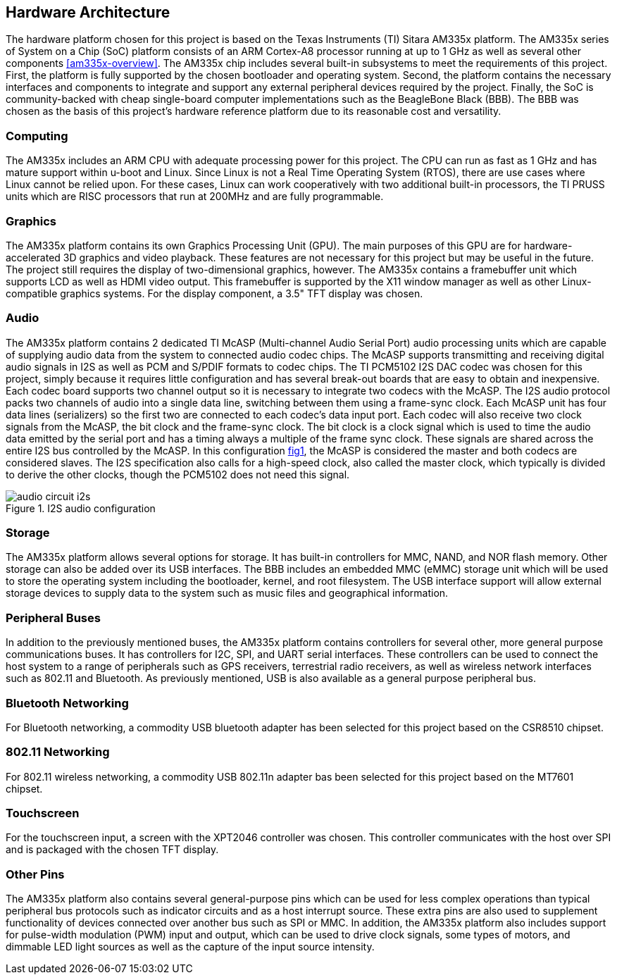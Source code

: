 == Hardware Architecture

The hardware platform chosen for this project is based on the Texas Instruments
(TI) Sitara AM335x platform. The AM335x series of System on a Chip (SoC)
platform consists of an ARM Cortex-A8 processor running at up to 1 GHz as well
as several other components <<am335x-overview>>. The AM335x chip includes
several built-in subsystems to meet the requirements of this project. First, the
platform is fully supported by the chosen bootloader and operating system.
Second, the platform contains the necessary interfaces and components to
integrate and support any external peripheral devices required by the project.
Finally, the SoC is community-backed with cheap single-board computer
implementations such as the BeagleBone Black (BBB). The BBB was chosen as the
basis of this project's hardware reference platform due to its reasonable cost
and versatility.

=== Computing

The AM335x includes an ARM CPU with adequate processing power for this project.
The CPU can run as fast as 1 GHz and has mature support within u-boot and Linux.
Since Linux is not a Real Time Operating System (RTOS), there are use cases
where Linux cannot be relied upon. For these cases, Linux can work cooperatively
with two additional built-in processors, the TI PRUSS units which are RISC
processors that run at 200MHz and are fully programmable.

=== Graphics

The AM335x platform contains its own Graphics Processing Unit (GPU). The main
purposes of this GPU are for hardware-accelerated 3D graphics and video
playback. These features are not necessary for this project but may be useful in
the future. The project still requires the display of two-dimensional graphics,
however. The AM335x contains a framebuffer unit which supports LCD as well as
HDMI video output. This framebuffer is supported by the X11 window manager as
well as other Linux-compatible graphics systems. For the display component, a
3.5" TFT display was chosen.

=== Audio

The AM335x platform contains 2 dedicated TI McASP (Multi-channel Audio Serial
Port) audio processing units which are capable of supplying audio data from the
system to connected audio codec chips. The McASP supports transmitting and
receiving digital audio signals in I2S as well as PCM and S/PDIF formats to
codec chips. The TI PCM5102 I2S DAC codec was chosen for this project, simply
because it requires little configuration and has several break-out boards that
are easy to obtain and inexpensive. Each codec board supports two channel output
so it is necessary to integrate two codecs with the McASP. The I2S audio
protocol packs two channels of audio into a single data line, switching between
them using a frame-sync clock. Each McASP unit has four data lines (serializers)
so the first two are connected to each codec's data input port. Each codec will
also receive two clock signals from the McASP, the bit clock and the frame-sync
clock. The bit clock is a clock signal which is used to time the audio data
emitted by the serial port and has a timing always a multiple of the frame sync
clock. These signals are shared across the entire I2S bus controlled by the
McASP. In this configuration <<audio-circuit-i2s,fig1>>, the McASP is considered the
master and both codecs are considered slaves. The I2S specification also calls
for a high-speed clock, also called the master clock, which typically is divided
to derive the other clocks, though the PCM5102 does not need this signal.

[[audio-circuit-i2s]]
.I2S audio configuration
image::figures/audio-circuit-i2s.svg[align="center"]

=== Storage

The AM335x platform allows several options for storage. It has built-in
controllers for MMC, NAND, and NOR flash memory. Other storage can also be added
over its USB interfaces. The BBB includes an embedded MMC (eMMC) storage unit
which will be used to store the operating system including the bootloader,
kernel, and root filesystem. The USB interface support will allow external
storage devices to supply data to the system such as music files and
geographical information.

=== Peripheral Buses

In addition to the previously mentioned buses, the AM335x platform contains
controllers for several other, more general purpose communications buses. It has
controllers for I2C, SPI, and UART serial interfaces. These controllers can be
used to connect the host system to a range of peripherals such as GPS receivers,
terrestrial radio receivers, as well as wireless network interfaces such as
802.11 and Bluetooth. As previously mentioned, USB is also available as a
general purpose peripheral bus.

=== Bluetooth Networking

For Bluetooth networking, a commodity USB bluetooth adapter has been
selected for this project based on the CSR8510 chipset.

=== 802.11 Networking

For 802.11 wireless networking, a commodity USB 802.11n adapter bas been
selected for this project based on the MT7601 chipset.

=== Touchscreen

For the touchscreen input, a screen with the XPT2046 controller was chosen. This
controller communicates with the host over SPI and is packaged with the chosen
TFT display.

=== Other Pins

The AM335x platform also contains several general-purpose pins which can be used
for less complex operations than typical peripheral bus protocols such as
indicator circuits and as a host interrupt source. These extra pins are also
used to supplement functionality of devices connected over another bus such as
SPI or MMC. In addition, the AM335x platform also includes support for
pulse-width modulation (PWM) input and output, which can be used to drive clock
signals, some types of motors, and dimmable LED light sources as well as the
capture of the input source intensity.
